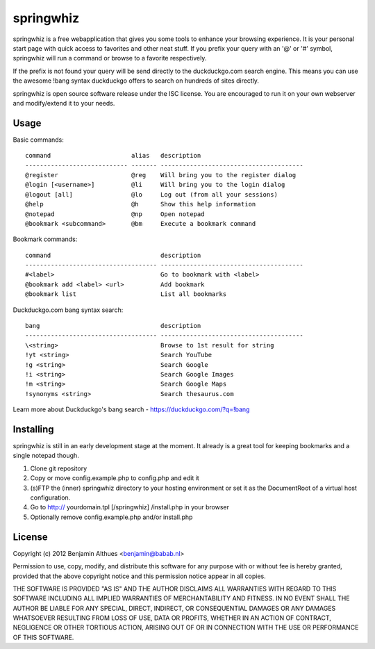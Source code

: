 springwhiz
**********

springwhiz is a free webapplication that gives you some tools
to enhance your browsing experience. It is your personal start page
with quick access to favorites and other neat stuff.
If you prefix your query with an '@' or '#' symbol, springwhiz will
run a command or browse to a favorite respectively.

If the prefix is not found your query will be send directly to
the duckduckgo.com search engine.
This means you can use the awesome !bang syntax duckduckgo offers to
search on hundreds of sites directly.

springwhiz is open source software release under the ISC license.
You are encouraged to run it on your own webserver and modify/extend
it to your needs.


Usage
=====

Basic commands::

  command                      alias   description
  ---------------------------- ------- ---------------------------------------
  @register                    @reg    Will bring you to the register dialog
  @login [<username>]          @li     Will bring you to the login dialog
  @logout [all]                @lo     Log out (from all your sessions)
  @help                        @h      Show this help information
  @notepad                     @np     Open notepad
  @bookmark <subcommand>       @bm     Execute a bookmark command

Bookmark commands::

  command                              description
  ------------------------------------ ---------------------------------------
  #<label>                             Go to bookmark with <label>
  @bookmark add <label> <url>          Add bookmark
  @bookmark list                       List all bookmarks

Duckduckgo.com bang syntax search::

  bang                                 description
  ------------------------------------ ---------------------------------------
  \<string>                            Browse to 1st result for string
  !yt <string>                         Search YouTube
  !g <string>                          Search Google
  !i <string>                          Search Google Images
  !m <string>                          Search Google Maps
  !synonyms <string>                   Search thesaurus.com

Learn more about Duckduckgo's bang search - https://duckduckgo.com/?q=!bang


Installing
==========

springwhiz is still in an early development stage at the moment.
It already is a great tool for keeping bookmarks and a single
notepad though.

1. Clone git repository
2. Copy or move config.example.php to config.php and edit it
3. (s)FTP the (inner) springwhiz directory to your hosting environment
   or set it as the DocumentRoot of a virtual host configuration.
4. Go to http:// yourdomain.tpl [/springwhiz] /install.php in your
   browser
5. Optionally remove config.example.php and/or install.php


License
=======

Copyright (c) 2012 Benjamin Althues <benjamin@babab.nl>

Permission to use, copy, modify, and distribute this software for any
purpose with or without fee is hereby granted, provided that the above
copyright notice and this permission notice appear in all copies.

THE SOFTWARE IS PROVIDED "AS IS" AND THE AUTHOR DISCLAIMS ALL WARRANTIES
WITH REGARD TO THIS SOFTWARE INCLUDING ALL IMPLIED WARRANTIES OF
MERCHANTABILITY AND FITNESS. IN NO EVENT SHALL THE AUTHOR BE LIABLE FOR
ANY SPECIAL, DIRECT, INDIRECT, OR CONSEQUENTIAL DAMAGES OR ANY DAMAGES
WHATSOEVER RESULTING FROM LOSS OF USE, DATA OR PROFITS, WHETHER IN AN
ACTION OF CONTRACT, NEGLIGENCE OR OTHER TORTIOUS ACTION, ARISING OUT OF
OR IN CONNECTION WITH THE USE OR PERFORMANCE OF THIS SOFTWARE.


.. vim: set et ts=2 sw=2 sts=2:
